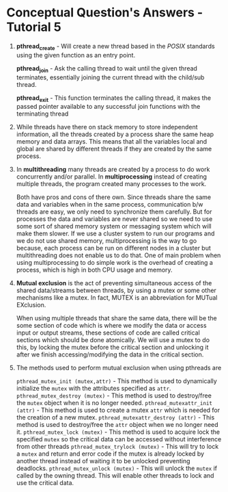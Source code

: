 * Conceptual Question's Answers - Tutorial 5
 1. *pthread_create* - Will create a new thread based in the /POSIX/
    standards using the given function as an entry point.

    *pthread_join* - Ask the calling thread to wait until the given
    thread terminates, essentially joining the current thread with the
    child/sub thread.

    *pthread_exit* - This function terminates the calling thread, it
    makes the passed pointer available to any successful join
    functions with the terminating thread

 2. While threads have there on stack memory to store independent
    information, all the threads created by a process share the same
    heap memory and data arrays. This means that all the variables
    local and global are shared by different threads if they are
    created by the same process.

 3. In *multithreading* many threads are created by a process to do work
    concurrently and/or parallel.  In *multiprocessing* instead of
    creating multiple threads, the program created many processes to
    the work.

    Both have pros and cons of there own. Since threads share the same
    data and variables when in the same process, communication b/w
    threads are easy, we only need to synchronize them carefully. But
    for processes the data and variables are never shared so we need
    to use some sort of shared memory system or messaging system which
    will make them slower. If we use a cluster system to run our
    programs and we do not use shared memory, multiprocessing is the
    way to go because, each process can be run on different nodes in a
    cluster but multithreading does not enable us to do that. One of
    main problem when using multiprocessing to do simple work is the
    overhead of creating a process, which is high in both CPU usage
    and memory.

 4. *Mutual exclusion* is the act of preventing simultaneous access of
    the shared data/streams between threads, by using a mutex or some
    other mechanisms like a mutex. In fact, MUTEX is an abbreviation
    for MUTual EXclusion.

    When using multiple threads that share the same data, there will
    be the some section of code which is where we modify the data or
    access input or output streams, these sections of code are called
    critical sections which should be done atomically. We will use a
    mutex to do this, by locking the mutex before the critical section
    and unlocking it after we finish accessing/modifying the data in
    the critical section.

 5. The methods used to perform mutual exclusion when using pthreads are

        =pthread_mutex_init (mutex,attr)= - This method is used to dynamically initialize the =mutex= with the attributes specified as =attr=.
        =pthread_mutex_destroy (mutex)= - This method is used to destroy/free the =mutex= object when it is no longer needed.
        =pthread_mutexattr_init (attr)= - This method is used to create a mutex =attr= which is needed for the creation of a new mutex.
        =pthread_mutexattr_destroy (attr)= - This method is used to destroy/free the =attr= object when we no longer need it.
        =pthread_mutex_lock (mutex)= - This method is used to acquire lock the specified =mutex= so the critical data can be accessed without interference from other threads
        =pthread_mutex_trylock (mutex)= - This will try to lock a =mutex= and return and error code if the mutex is already locked by another thread instead of waiting it to be unlocked preventing deadlocks.
        =pthread_mutex_unlock (mutex)= - This will unlock the =mutex= if called by the owning thread. This will enable other threads to lock and use the critical data.

